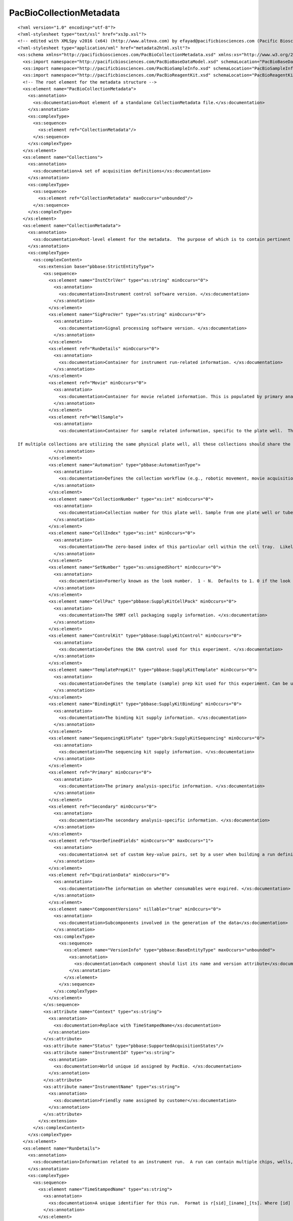 ============================
PacBioCollectionMetadata
============================

::

  <?xml version="1.0" encoding="utf-8"?>
  <?xml-stylesheet type="text/xsl" href="xs3p.xsl"?>
  <!-- edited with XMLSpy v2016 (x64) (http://www.altova.com) by efayad@pacificbiosciences.com (Pacific Biosciences) -->
  <?xml-stylesheet type="application/xml" href="metadata2html.xslt"?>
  <xs:schema xmlns="http://pacificbiosciences.com/PacBioCollectionMetadata.xsd" xmlns:xs="http://www.w3.org/2001/XMLSchema" xmlns:pbbase="http://pacificbiosciences.com/PacBioBaseDataModel.xsd" xmlns:pbsample="http://pacificbiosciences.com/PacBioSampleInfo.xsd" xmlns:pbrk="http://pacificbiosciences.com/PacBioReagentKit.xsd" targetNamespace="http://pacificbiosciences.com/PacBioCollectionMetadata.xsd" elementFormDefault="qualified" id="PacBioCollectionMetadata">
    <xs:import namespace="http://pacificbiosciences.com/PacBioBaseDataModel.xsd" schemaLocation="PacBioBaseDataModel.xsd"/>
    <xs:import namespace="http://pacificbiosciences.com/PacBioSampleInfo.xsd" schemaLocation="PacBioSampleInfo.xsd"/>
    <xs:import namespace="http://pacificbiosciences.com/PacBioReagentKit.xsd" schemaLocation="PacBioReagentKit.xsd"/>
    <!-- The root element for the metadata structure -->
    <xs:element name="PacBioCollectionMetadata">
      <xs:annotation>
        <xs:documentation>Root element of a standalone CollectionMetadata file.</xs:documentation>
      </xs:annotation>
      <xs:complexType>
        <xs:sequence>
          <xs:element ref="CollectionMetadata"/>
        </xs:sequence>
      </xs:complexType>
    </xs:element>
    <xs:element name="Collections">
      <xs:annotation>
        <xs:documentation>A set of acquisition definitions</xs:documentation>
      </xs:annotation>
      <xs:complexType>
        <xs:sequence>
          <xs:element ref="CollectionMetadata" maxOccurs="unbounded"/>
        </xs:sequence>
      </xs:complexType>
    </xs:element>
    <xs:element name="CollectionMetadata">
      <xs:annotation>
        <xs:documentation>Root-level element for the metadata.  The purpose of which is to contain pertinent instrument information related to the conditions present during a movie acquisition.  It also serves to provide key pieces of information for integration with primary and secondary analysis.  This file is associated with 1 movie. </xs:documentation>
      </xs:annotation>
      <xs:complexType>
        <xs:complexContent>
          <xs:extension base="pbbase:StrictEntityType">
            <xs:sequence>
              <xs:element name="InstCtrlVer" type="xs:string" minOccurs="0">
                <xs:annotation>
                  <xs:documentation>Instrument control software version. </xs:documentation>
                </xs:annotation>
              </xs:element>
              <xs:element name="SigProcVer" type="xs:string" minOccurs="0">
                <xs:annotation>
                  <xs:documentation>Signal processing software version. </xs:documentation>
                </xs:annotation>
              </xs:element>
              <xs:element ref="RunDetails" minOccurs="0">
                <xs:annotation>
                  <xs:documentation>Container for instrument run-related information. </xs:documentation>
                </xs:annotation>
              </xs:element>
              <xs:element ref="Movie" minOccurs="0">
                <xs:annotation>
                  <xs:documentation>Container for movie related information. This is populated by primary analysis.</xs:documentation>
                </xs:annotation>
              </xs:element>
              <xs:element ref="WellSample">
                <xs:annotation>
                  <xs:documentation>Container for sample related information, specific to the plate well.  This could be a pooled sample with many barcodes, associated with many biological samples.
  
  If multiple collections are utilizing the same physical plate well, all these collections should share the same WellSample UniqueId.</xs:documentation>
                </xs:annotation>
              </xs:element>
              <xs:element name="Automation" type="pbbase:AutomationType">
                <xs:annotation>
                  <xs:documentation>Defines the collection workflow (e.g., robotic movement, movie acquisition) for a particular cell. </xs:documentation>
                </xs:annotation>
              </xs:element>
              <xs:element name="CollectionNumber" type="xs:int" minOccurs="0">
                <xs:annotation>
                  <xs:documentation>Collection number for this plate well. Sample from one plate well or tube can be distributed to more than one cell. </xs:documentation>
                </xs:annotation>
              </xs:element>
              <xs:element name="CellIndex" type="xs:int" minOccurs="0">
                <xs:annotation>
                  <xs:documentation>The zero-based index of this particular cell within the cell tray.  Likely to be in the range of [0-3]</xs:documentation>
                </xs:annotation>
              </xs:element>
              <xs:element name="SetNumber" type="xs:unsignedShort" minOccurs="0">
                <xs:annotation>
                  <xs:documentation>Formerly known as the look number.  1 - N.  Defaults to 1. 0 if the look is unknown. </xs:documentation>
                </xs:annotation>
              </xs:element>
              <xs:element name="CellPac" type="pbbase:SupplyKitCellPack" minOccurs="0">
                <xs:annotation>
                  <xs:documentation>The SMRT cell packaging supply information. </xs:documentation>
                </xs:annotation>
              </xs:element>
              <xs:element name="ControlKit" type="pbbase:SupplyKitControl" minOccurs="0">
                <xs:annotation>
                  <xs:documentation>Defines the DNA control used for this experiment. </xs:documentation>
                </xs:annotation>
              </xs:element>
              <xs:element name="TemplatePrepKit" type="pbbase:SupplyKitTemplate" minOccurs="0">
                <xs:annotation>
                  <xs:documentation>Defines the template (sample) prep kit used for this experiment. Can be used to get back to the primary and adapter used. </xs:documentation>
                </xs:annotation>
              </xs:element>
              <xs:element name="BindingKit" type="pbbase:SupplyKitBinding" minOccurs="0">
                <xs:annotation>
                  <xs:documentation>The binding kit supply information. </xs:documentation>
                </xs:annotation>
              </xs:element>
              <xs:element name="SequencingKitPlate" type="pbrk:SupplyKitSequencing" minOccurs="0">
                <xs:annotation>
                  <xs:documentation>The sequencing kit supply information. </xs:documentation>
                </xs:annotation>
              </xs:element>
              <xs:element ref="Primary" minOccurs="0">
                <xs:annotation>
                  <xs:documentation>The primary analysis-specific information. </xs:documentation>
                </xs:annotation>
              </xs:element>
              <xs:element ref="Secondary" minOccurs="0">
                <xs:annotation>
                  <xs:documentation>The secondary analysis-specific information. </xs:documentation>
                </xs:annotation>
              </xs:element>
              <xs:element ref="UserDefinedFields" minOccurs="0" maxOccurs="1">
                <xs:annotation>
                  <xs:documentation>A set of custom key-value pairs, set by a user when building a run definition. </xs:documentation>
                </xs:annotation>
              </xs:element>
              <xs:element ref="ExpirationData" minOccurs="0">
                <xs:annotation>
                  <xs:documentation>The information on whether consumables were expired. </xs:documentation>
                </xs:annotation>
              </xs:element>
              <xs:element name="ComponentVersions" nillable="true" minOccurs="0">
                <xs:annotation>
                  <xs:documentation>Subcomponents involved in the generation of the data</xs:documentation>
                </xs:annotation>
                <xs:complexType>
                  <xs:sequence>
                    <xs:element name="VersionInfo" type="pbbase:BaseEntityType" maxOccurs="unbounded">
                      <xs:annotation>
                        <xs:documentation>Each component should list its name and version attribute</xs:documentation>
                      </xs:annotation>
                    </xs:element>
                  </xs:sequence>
                </xs:complexType>
              </xs:element>
            </xs:sequence>
            <xs:attribute name="Context" type="xs:string">
              <xs:annotation>
                <xs:documentation>Replace with TimeStampedName</xs:documentation>
              </xs:annotation>
            </xs:attribute>
            <xs:attribute name="Status" type="pbbase:SupportedAcquisitionStates"/>
            <xs:attribute name="InstrumentId" type="xs:string">
              <xs:annotation>
                <xs:documentation>World unique id assigned by PacBio. </xs:documentation>
              </xs:annotation>
            </xs:attribute>
            <xs:attribute name="InstrumentName" type="xs:string">
              <xs:annotation>
                <xs:documentation>Friendly name assigned by customer</xs:documentation>
              </xs:annotation>
            </xs:attribute>
          </xs:extension>
        </xs:complexContent>
      </xs:complexType>
    </xs:element>
    <xs:element name="RunDetails">
      <xs:annotation>
        <xs:documentation>Information related to an instrument run.  A run can contain multiple chips, wells, and movies. </xs:documentation>
      </xs:annotation>
      <xs:complexType>
        <xs:sequence>
          <xs:element name="TimeStampedName" type="xs:string">
            <xs:annotation>
              <xs:documentation>A unique identifier for this run.  Format is r[sid]_[iname]_[ts]. Where [id] is a system generated id and [iname] is the instrument name and [ts] is a timestamp YYMMDD Example:  r000123_00117_100713 </xs:documentation>
            </xs:annotation>
          </xs:element>
          <xs:element name="Name" type="xs:string" minOccurs="0">
            <xs:annotation>
              <xs:documentation>Assigned name for a run, which consists of multiple wells. There is no constraint on the uniqueness of this data. </xs:documentation>
            </xs:annotation>
          </xs:element>
          <xs:element name="CreatedBy" type="xs:string" minOccurs="0">
            <xs:annotation>
              <xs:documentation>Who created the run. </xs:documentation>
            </xs:annotation>
          </xs:element>
          <xs:element name="WhenCreated" type="xs:dateTime" minOccurs="0">
            <xs:annotation>
              <xs:documentation>Date and time of when the overall run was created in the system. </xs:documentation>
            </xs:annotation>
          </xs:element>
          <xs:element name="StartedBy" type="xs:string" minOccurs="0">
            <xs:annotation>
              <xs:documentation>Who started the run. Could be different from who created it. </xs:documentation>
            </xs:annotation>
          </xs:element>
          <xs:element name="WhenStarted" type="xs:dateTime" minOccurs="0">
            <xs:annotation>
              <xs:documentation>Date and time of when the overall run was started. </xs:documentation>
            </xs:annotation>
          </xs:element>
        </xs:sequence>
      </xs:complexType>
    </xs:element>
    <xs:element name="Movie">
      <xs:annotation>
        <xs:documentation>A movie corresponds to one acquisition for a chip, one set (look) and one strobe. </xs:documentation>
      </xs:annotation>
      <xs:complexType>
        <xs:sequence>
          <xs:element name="WhenStarted" type="xs:dateTime">
            <xs:annotation>
              <xs:documentation>Date and time of when this movie acquisition started. </xs:documentation>
            </xs:annotation>
          </xs:element>
          <xs:element name="DurationInSec" type="xs:int" default="0">
            <xs:annotation>
              <xs:documentation>The actual length of the movie acquisition (in seconds), irrespective of the movie duration specified by an automation parameter. </xs:documentation>
            </xs:annotation>
          </xs:element>
          <xs:element name="Number" type="xs:int" default="0">
            <xs:annotation>
              <xs:documentation>The number of this movie within the set (i.e., look).  This is unique when combined with the 'SetNumber'. </xs:documentation>
            </xs:annotation>
          </xs:element>
        </xs:sequence>
      </xs:complexType>
    </xs:element>
    <xs:element name="ExpirationData">
      <xs:annotation>
        <xs:documentation>Container for the expired consumable data. </xs:documentation>
      </xs:annotation>
      <xs:complexType>
        <xs:sequence>
          <xs:element name="TemplatePrepKitPastExpiration" type="xs:int">
            <xs:annotation>
              <xs:documentation>Number of days past expiration the template prep kit was (if at all). </xs:documentation>
            </xs:annotation>
          </xs:element>
          <xs:element name="BindingKitPastExpiration" type="xs:int">
            <xs:annotation>
              <xs:documentation>Number of days past expiration the binding kit was (if at all). </xs:documentation>
            </xs:annotation>
          </xs:element>
          <xs:element name="CellPacPastExpiration" type="xs:int">
            <xs:annotation>
              <xs:documentation>Number of days past expiration the cell pac was (if at all). </xs:documentation>
            </xs:annotation>
          </xs:element>
          <xs:element name="CellPacPastExpiration" type="xs:int">
            <xs:annotation>
              <xs:documentation>Number of days past expiration the eight pac was (if at all). </xs:documentation>
            </xs:annotation>
          </xs:element>
          <xs:element name="SequencingKitPastExpiration" type="xs:int">
            <xs:annotation>
              <xs:documentation>Number of days past expiration the reagent kit was (if at all). </xs:documentation>
            </xs:annotation>
          </xs:element>
          <xs:element name="SequencingTube0PastExpiration" type="xs:int">
            <xs:annotation>
              <xs:documentation>Number of days past expiration the reagent tube 0 was (if at all). </xs:documentation>
            </xs:annotation>
          </xs:element>
          <xs:element name="SequencingTube1PastExpiration" type="xs:int">
            <xs:annotation>
              <xs:documentation>Number of days past expiration the reagent tube 1 was (if at all). </xs:documentation>
            </xs:annotation>
          </xs:element>
        </xs:sequence>
      </xs:complexType>
    </xs:element>
    <xs:element name="WellSample">
      <xs:annotation>
        <xs:documentation>Container for the sample related data. </xs:documentation>
      </xs:annotation>
      <xs:complexType>
        <xs:complexContent>
          <xs:extension base="pbbase:BaseEntityType">
            <xs:sequence>
              <xs:element name="WellName" type="xs:string">
                <xs:annotation>
                  <xs:documentation>Identifies which well this sample came from (e.g., coordinate on a plate). </xs:documentation>
                </xs:annotation>
              </xs:element>
              <xs:element name="Concentration" type="xs:double">
                <xs:annotation>
                  <xs:documentation>Sample input concentration. </xs:documentation>
                </xs:annotation>
              </xs:element>
              <xs:element name="InsertSize" type="xs:int">
                <xs:annotation>
                  <xs:documentation>Length of the sheared template, e.g. 500, 2000, 30000</xs:documentation>
                </xs:annotation>
              </xs:element>
              <xs:element name="SampleReuseEnabled" type="xs:boolean">
                <xs:annotation>
                  <xs:documentation>Whether or not complex reuse is enabled for this well. </xs:documentation>
                </xs:annotation>
              </xs:element>
              <xs:element name="StageHotstartEnabled" type="xs:boolean">
                <xs:annotation>
                  <xs:documentation>Whether or not hotstart at the stage is enabled for this well. </xs:documentation>
                </xs:annotation>
              </xs:element>
              <xs:element name="SizeSelectionEnabled" type="xs:boolean">
                <xs:annotation>
                  <xs:documentation>Whether or not size selection is enabled for this well. </xs:documentation>
                </xs:annotation>
              </xs:element>
              <xs:element name="UseCount" type="xs:int">
                <xs:annotation>
                  <xs:documentation>Count of usages for this batch of complex. </xs:documentation>
                </xs:annotation>
              </xs:element>
              <xs:element name="DNAControlComplex" type="xs:string" minOccurs="0">
                <xs:annotation>
                  <xs:documentation>Indicating what kind (if any) control was used. </xs:documentation>
                </xs:annotation>
              </xs:element>
              <xs:element name="SampleBarcodeInfo" type="pbbase:DataEntityType" minOccurs="0">
                <xs:annotation>
                  <xs:documentation>When utilizing DNA barcoding, store the list of smaple barcodes in this element.</xs:documentation>
                </xs:annotation>
              </xs:element>
              <xs:element ref="pbsample:BioSamplePointers" minOccurs="0">
                <xs:annotation>
                  <xs:documentation>Back references to other sample object UniqueIds
   
  This is optional since we will likely not have a link back to samples created in the calculator.</xs:documentation>
                </xs:annotation>
              </xs:element>
            </xs:sequence>
          </xs:extension>
        </xs:complexContent>
      </xs:complexType>
    </xs:element>
    <!-- Primary analysis-related fields.-->
    <xs:element name="Primary">
      <xs:annotation>
        <xs:documentation>Container for the primary analysis related data. </xs:documentation>
      </xs:annotation>
      <xs:complexType>
        <xs:sequence>
          <xs:element name="SampleTrace" minOccurs="0" maxOccurs="1">
            <xs:annotation>
              <xs:documentation>Tag to indicate that the trace file will be sampled. </xs:documentation>
            </xs:annotation>
            <xs:complexType>
              <xs:sequence>
                <xs:element name="TraceSamplingFactor" type="xs:float">
                  <xs:annotation>
                    <xs:documentation>Percentage of traces to sample. </xs:documentation>
                  </xs:annotation>
                </xs:element>
                <xs:element name="FullPulseFile" type="xs:boolean">
                  <xs:annotation>
                    <xs:documentation>Whether full or sampled pulse file is transferred if requested. </xs:documentation>
                  </xs:annotation>
                </xs:element>
              </xs:sequence>
            </xs:complexType>
          </xs:element>
          <xs:element name="AutomationName" type="xs:string">
            <xs:annotation>
              <xs:documentation>Name of primary analysis protocol. </xs:documentation>
            </xs:annotation>
          </xs:element>
          <xs:element name="ConfigFileName" type="xs:string">
            <xs:annotation>
              <xs:documentation>Name of primary analysis config file. </xs:documentation>
            </xs:annotation>
          </xs:element>
          <xs:element name="SequencingCondition" type="xs:string">
            <xs:annotation>
              <xs:documentation>A sequencing condition tag to be used by primary analysis, e.g., to select basecaller calibration or training parameters. </xs:documentation>
            </xs:annotation>
          </xs:element>
          <xs:element name="OutputOptions">
            <xs:complexType>
              <xs:sequence>
                <xs:element name="ResultsFolder" type="xs:string">
                  <xs:annotation>
                    <xs:documentation>NOTE: not for customers. A sub-folder under the CollectionPath created by Primary Analysis. This is a field that will be updated by the primary analysis pipeline.  The default (as created by homer) should be set to 'Reports_Sms' for now.  Consumers of the data should be aware that they will find collection metadata (and trace files if acquisition is so-configured) at the CollectionPathUri, and all primary analysis results in the sub-folder PrimaryResultsFolder. </xs:documentation>
                  </xs:annotation>
                </xs:element>
                <xs:element name="CollectionPathUri" type="xs:anyURI">
                  <xs:annotation>
                    <xs:documentation>User-specified location of where the results should be copied after an analysis has been completed. </xs:documentation>
                  </xs:annotation>
                </xs:element>
                <xs:element name="CopyFiles">
                  <xs:complexType>
                    <xs:sequence>
                      <xs:element name="CollectionFileCopy" type="PapOutputFile" maxOccurs="unbounded">
                        <xs:annotation>
                          <xs:documentation>Defines the set of files to be copied to the CollectionPathUri. 1 or more. </xs:documentation>
                        </xs:annotation>
                      </xs:element>
                    </xs:sequence>
                  </xs:complexType>
                </xs:element>
                <xs:element name="Readout" default="Bases">
                  <xs:annotation>
                    <xs:documentation>BazIO Readout option; valid values are Bases (default) and Pulses</xs:documentation>
                  </xs:annotation>
                  <xs:simpleType>
                    <xs:restriction base="xs:string">
                      <xs:enumeration value="Pulses"/>
                      <xs:enumeration value="Bases"/>
                      <xs:enumeration value="Bases_Without_QVs"/>
                    </xs:restriction>
                  </xs:simpleType>
                </xs:element>
                <xs:element name="MetricsVerbosity" default="Minimal">
                  <xs:annotation>
                    <xs:documentation>BazIO MetricsVerbosity option; valid values are Minimal (default), High, and None</xs:documentation>
                  </xs:annotation>
                  <xs:simpleType>
                    <xs:restriction base="xs:string">
                      <xs:enumeration value="Minimal"/>
                      <xs:enumeration value="High"/>
                      <xs:enumeration value="None"/>
                    </xs:restriction>
                  </xs:simpleType>
                </xs:element>
                <xs:element name="TransferResource" minOccurs="0">
                  <xs:annotation>
                    <xs:documentation>Transfer Resource (optional for now, but will be made required when ICS implements this)</xs:documentation>
                  </xs:annotation>
                  <xs:complexType>
                    <xs:sequence>
                      <xs:element name="Id">
                        <xs:annotation>
                          <xs:documentation>Id of the Transfer Resource that is unique to the Scheme Type. A tuple of (TransferScheme, Id) will be globally unique</xs:documentation>
                        </xs:annotation>
                        <xs:simpleType>
                          <xs:restriction base="xs:string">
                            <xs:pattern value="([a-zA-Z0-9_\-])*"/>
                          </xs:restriction>
                        </xs:simpleType>
                      </xs:element>
                      <xs:element name="TransferScheme">
                        <xs:annotation>
                          <xs:documentation>Transfer Scheme type (this should be an enum Scheme of rsync, srs or nfs)</xs:documentation>
                        </xs:annotation>
                        <xs:simpleType>
                          <xs:restriction base="xs:string">
                            <xs:enumeration value="RSYNC"/>
                            <xs:enumeration value="SRS"/>
                            <xs:enumeration value="NFS"/>
                          </xs:restriction>
                        </xs:simpleType>
                      </xs:element>
                      <xs:element name="Name" type="xs:string">
                        <xs:annotation>
                          <xs:documentation>Display Name of the Transfer Resource</xs:documentation>
                        </xs:annotation>
                      </xs:element>
                      <xs:element name="Description" type="xs:string">
                        <xs:annotation>
                          <xs:documentation>Description of the Transfer Resource</xs:documentation>
                        </xs:annotation>
                      </xs:element>
                      <xs:element name="DestPath" type="xs:string">
                        <xs:annotation>
                          <xs:documentation>Remote Root Destination Path of the Transfer Resource</xs:documentation>
                        </xs:annotation>
                      </xs:element>
                      <xs:element name="RelativePath" type="xs:string" minOccurs="0">
                        <xs:annotation>
                          <xs:documentation>Remote Relative Path of the Transfer Resource</xs:documentation>
                        </xs:annotation>
                      </xs:element>
                    </xs:sequence>
                  </xs:complexType>
                </xs:element>
              </xs:sequence>
            </xs:complexType>
          </xs:element>
        </xs:sequence>
      </xs:complexType>
    </xs:element>
    <!-- Secondary Analysis-related fields.-->
    <xs:element name="Secondary">
      <xs:annotation>
        <xs:documentation>Container for the primary analysis related data. </xs:documentation>
      </xs:annotation>
      <xs:complexType>
        <xs:sequence>
          <xs:element name="AutomationName" type="xs:string">
            <xs:annotation>
              <xs:documentation>The secondary analysis protocol name specified in the sample sheet. Ignored by secondary. </xs:documentation>
            </xs:annotation>
          </xs:element>
          <xs:element name="AutomationParameters" minOccurs="0">
            <xs:annotation>
              <xs:documentation>The parameters for secondary analysis specified in the sample sheet. Ignored by secondary. </xs:documentation>
            </xs:annotation>
            <xs:complexType>
              <xs:sequence>
                <xs:element name="AutomationParameter" type="pbbase:DataEntityType" minOccurs="0" maxOccurs="unbounded">
                  <xs:annotation>
                    <xs:documentation>One or more secondary analysis parameters, such as JobName, Workflow, etc..</xs:documentation>
                  </xs:annotation>
                </xs:element>
              </xs:sequence>
            </xs:complexType>
          </xs:element>
          <xs:element name="CellCountInJob" type="xs:int">
            <xs:annotation>
              <xs:documentation>The number of cells in this secondary analysis job, identified by the secondary analysis parameter 'JobName'.  Supports automated secondary analysis. </xs:documentation>
            </xs:annotation>
          </xs:element>
        </xs:sequence>
      </xs:complexType>
    </xs:element>
    <!-- Contains custom key/value pairs defined by the customer -->
    <xs:element name="UserDefinedFields" type="pbbase:UserDefinedFieldsType">
      <xs:annotation>
        <xs:documentation>A set of key-value pairs specified by a user via the run input mechanism. Note that uniqueness of keys is not enforced here and so may contain duplicate keys. </xs:documentation>
      </xs:annotation>
    </xs:element>
    <xs:element name="KeyValue">
      <xs:annotation>
        <xs:documentation>One custom, possibly non-unique, key-value pair. </xs:documentation>
      </xs:annotation>
      <xs:complexType>
        <xs:simpleContent>
          <xs:extension base="xs:string">
            <xs:attribute name="key" type="xs:string" use="required">
              <xs:annotation>
                <xs:documentation>Key (attribute) and Value (element content). </xs:documentation>
              </xs:annotation>
            </xs:attribute>
            <xs:attribute name="label" type="xs:string" use="optional"/>
          </xs:extension>
        </xs:simpleContent>
      </xs:complexType>
    </xs:element>
    <xs:simpleType name="PapOutputFile">
      <xs:annotation>
        <xs:documentation>Defines a list of available file output types from primary output that can be copied out to the CollectionPathUri. The types Pulse, Base, Fasta, and Fastq are for legacy use only.</xs:documentation>
      </xs:annotation>
      <xs:restriction base="xs:string">
        <xs:enumeration value="None"/>
        <xs:enumeration value="Trace"/>
        <xs:enumeration value="Fasta"/>
        <xs:enumeration value="Baz"/>
        <xs:enumeration value="Bam"/>
        <xs:enumeration value="DarkFrame"/>
        <xs:enumeration value="StatsH5"/>
      </xs:restriction>
    </xs:simpleType>
  </xs:schema>
